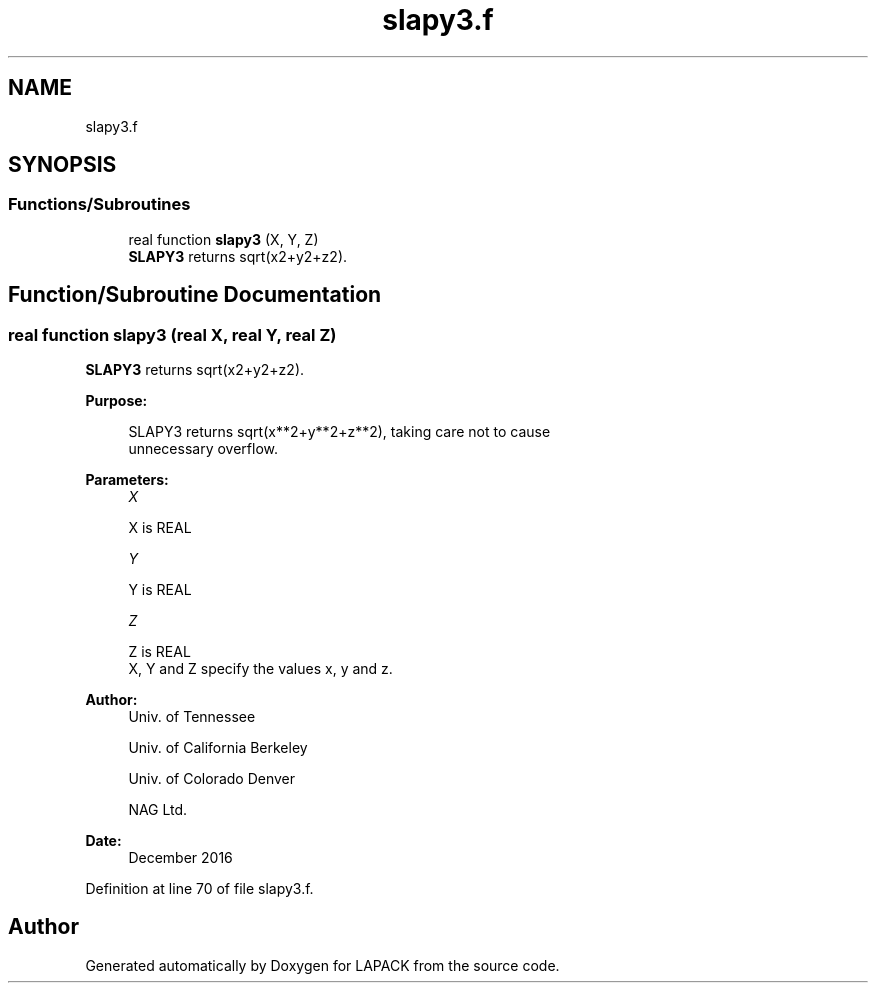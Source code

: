 .TH "slapy3.f" 3 "Tue Nov 14 2017" "Version 3.8.0" "LAPACK" \" -*- nroff -*-
.ad l
.nh
.SH NAME
slapy3.f
.SH SYNOPSIS
.br
.PP
.SS "Functions/Subroutines"

.in +1c
.ti -1c
.RI "real function \fBslapy3\fP (X, Y, Z)"
.br
.RI "\fBSLAPY3\fP returns sqrt(x2+y2+z2)\&. "
.in -1c
.SH "Function/Subroutine Documentation"
.PP 
.SS "real function slapy3 (real X, real Y, real Z)"

.PP
\fBSLAPY3\fP returns sqrt(x2+y2+z2)\&.  
.PP
\fBPurpose: \fP
.RS 4

.PP
.nf
 SLAPY3 returns sqrt(x**2+y**2+z**2), taking care not to cause
 unnecessary overflow.
.fi
.PP
 
.RE
.PP
\fBParameters:\fP
.RS 4
\fIX\fP 
.PP
.nf
          X is REAL
.fi
.PP
.br
\fIY\fP 
.PP
.nf
          Y is REAL
.fi
.PP
.br
\fIZ\fP 
.PP
.nf
          Z is REAL
          X, Y and Z specify the values x, y and z.
.fi
.PP
 
.RE
.PP
\fBAuthor:\fP
.RS 4
Univ\&. of Tennessee 
.PP
Univ\&. of California Berkeley 
.PP
Univ\&. of Colorado Denver 
.PP
NAG Ltd\&. 
.RE
.PP
\fBDate:\fP
.RS 4
December 2016 
.RE
.PP

.PP
Definition at line 70 of file slapy3\&.f\&.
.SH "Author"
.PP 
Generated automatically by Doxygen for LAPACK from the source code\&.
